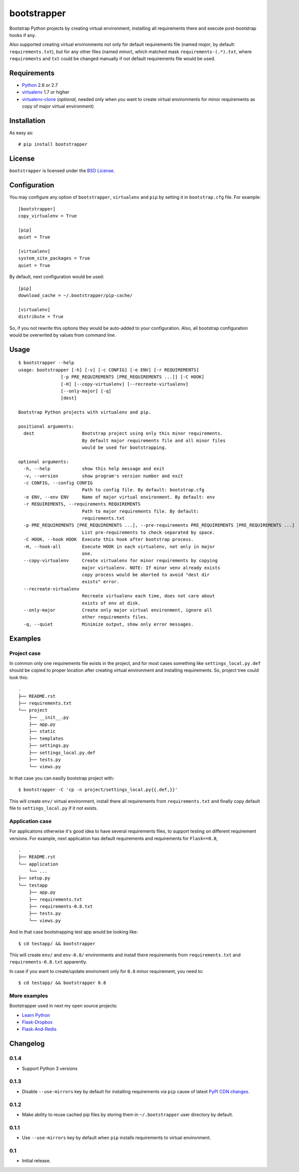 ============
bootstrapper
============

.. image:: https://travis-ci.org/playpauseandstop/bootstrapper.png?branch=master
    :target: https://travis-ci.org/playpauseandstop/bootstrapper

.. image:: https://pypip.in/v/bootstrapper/badge.png
    :target: https://crate.io/packages/bootstrapper

Bootstrap Python projects by creating virtual environment, installing all
requirements there and execute post-bootstrap hooks if any.

Also supported creating virtual environments not only for default
requirements file (named *major*, by default: ``requirements.txt``), but
for any other files (named *minor*), which matched mask
``requirements-(.*).txt``, where ``requirements`` and ``txt`` could be
changed manually if not default requirements file would be used.

Requirements
============

* `Python <http://www.python.org/>`_ 2.6 or 2.7
* `virtualenv <http://www.virtualenv.org/>`_ 1.7 or higher
* `virtualenv-clone <http://pypi.python.org/pypi/virtualenv-clone>`_
  (*optional*, needed only when you want to create virtual environments for
  minor requirements as copy of major virtual environment)

Installation
============

As easy as::

    # pip install bootstrapper

License
=======

``bootstrapper`` is licensed under the `BSD License
<https://github.com/playpauseandstop/bootstrapper/blob/master/LICENSE>`_.

Configuration
=============

You may configure any option of ``bootstrapper``, ``virtualenv`` and ``pip``
by setting it in ``bootstrap.cfg`` file. For example::

    [bootstrapper]
    copy_virtualenv = True

    [pip]
    quiet = True

    [virtualenv]
    system_site_packages = True
    quiet = True

By default, next configuration would be used::

    [pip]
    download_cache = ~/.bootstrapper/pip-cache/

    [virtualenv]
    distribute = True

So, if you not rewrite this options they would be auto-added to your
configuration. Also, all bootstrap configuration would be overwrited by
values from command line.

Usage
=====

::

    $ bootstrapper --help
    usage: bootstrapper [-h] [-v] [-c CONFIG] [-e ENV] [-r REQUIREMENTS]
                    [-p PRE_REQUIREMENTS [PRE_REQUIREMENTS ...]] [-C HOOK]
                    [-H] [--copy-virtualenv] [--recreate-virtualenv]
                    [--only-major] [-q]
                    [dest]

    Bootstrap Python projects with virtualenv and pip.

    positional arguments:
      dest                  Bootstrap project using only this minor requirements.
                            By default major requirements file and all minor files
                            would be used for bootstrapping.

    optional arguments:
      -h, --help            show this help message and exit
      -v, --version         show program's version number and exit
      -c CONFIG, --config CONFIG
                            Path to config file. By default: bootstrap.cfg
      -e ENV, --env ENV     Name of major virtual environment. By default: env
      -r REQUIREMENTS, --requirements REQUIREMENTS
                            Path to major requirements file. By default:
                            requirements.txt
      -p PRE_REQUIREMENTS [PRE_REQUIREMENTS ...], --pre-requirements PRE_REQUIREMENTS [PRE_REQUIREMENTS ...]
                            List pre-requirements to check separated by space.
      -C HOOK, --hook HOOK  Execute this hook after bootstrap process.
      -H, --hook-all        Execute HOOK in each virtualenv, not only in major
                            one.
      --copy-virtualenv     Create virtualenv for minor requirements by copying
                            major virtualenv. NOTE: If minor venv already exists
                            copy process would be aborted to avoid "dest dir
                            exists" error.
      --recreate-virtualenv
                            Recreate virtualenv each time, does not care about
                            exists of env at disk.
      --only-major          Create only major virtual environment, ignore all
                            other requirements files.
      -q, --quiet           Minimize output, show only error messages.

Examples
========

Project case
------------

In common only one requirements file exists in the project, and for most
cases something like ``settings_local.py.def`` should be copied to proper
location after creating virtual environment and installing requirements. So,
project tree could look this::

    .
    ├── README.rst
    ├── requirements.txt
    └── project
        ├── __init__.py
        ├── app.py
        ├── static
        ├── templates
        ├── settings.py
        ├── settings_local.py.def
        ├── tests.py
        └── views.py

In that case you can easilly bootstrap project with::

    $ bootstrapper -C 'cp -n project/settings_local.py{{.def,}}'

This will create ``env/`` virtual environment, install there all requirements
from ``requirements.txt`` and finally copy default file to
``settings_local.py`` if it not exists.

Application case
----------------

For applications otherwise it's good idea to have several requirements files,
to support testing on different requirement versions. For example, next
application has default requirements and requirements for ``Flask==0.8``,

::

    .
    ├── README.rst
    └── application
        └── ...
    ├── setup.py
    └── testapp
        ├── app.py
        ├── requirements.txt
        ├── requirements-0.8.txt
        ├── tests.py
        └── views.py

And in that case bootstrapping test app would be looking like::

    $ cd testapp/ && bootstrapper

This will create ``env/`` and ``env-0.8/`` environments and install there
requirements from ``requirements.txt`` and ``requirements-0.8.txt`` apparently.

In case if you want to create/update enviroment only for ``0.8`` minor
requirement, you need to::

    $ cd testapp/ && bootstrapper 0.8

More examples
-------------

Bootstrapper used in next my open source projects:

* `Learn Python <https://github.com/playpauseandstop/learnpython.in.ua>`_
* `Flask-Dropbox <https://github.com/playpauseandstop/Flask-Dropbox>`_
* `Flask-And-Redis <https://github.com/playpauseandstop/Flask-And-Redis>`_

Changelog
=========

0.1.4
-----

+ Support Python 3 versions

0.1.3
-----

- Disable ``--use-mirrors`` key by default for installing requirements via
  ``pip`` cause of latest `PyPI CDN changes
  <https://twitter.com/pythonpackaging/status/339143339356061696>`_.

0.1.2
-----

+ Make ability to reuse cached pip files by storing them in ``~/.bootstrapper``
  user directory by default.

0.1.1
-----

+ Use ``--use-mirrors`` key by default when ``pip`` installs requirements to
  virtual environment.

0.1
---

- Initial release.

